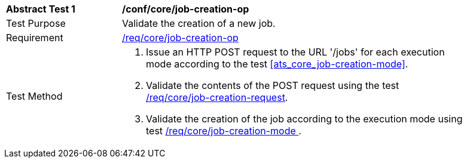 [[ats_core_job-creation-op]]
[width="90%",cols="2,6a"]
|===
^|*Abstract Test {counter:ats-id}* |*/conf/core/job-creation-op*
^|Test Purpose |Validate the creation of a new job.
^|Requirement |<<req_core_job-creation-op,/req/core/job-creation-op>>
^|Test Method |. Issue an HTTP POST request to the URL '/jobs' for each execution mode according to the test <<ats_core_job-creation-mode>>.
. Validate the contents of the POST request using the test <<ats_core_job-creation-request,/req/core/job-creation-request>>.
. Validate the creation of the job according to the execution mode using test <<ats_core_job-creation-mode,/req/core/job-creation-mode >>.
|===
